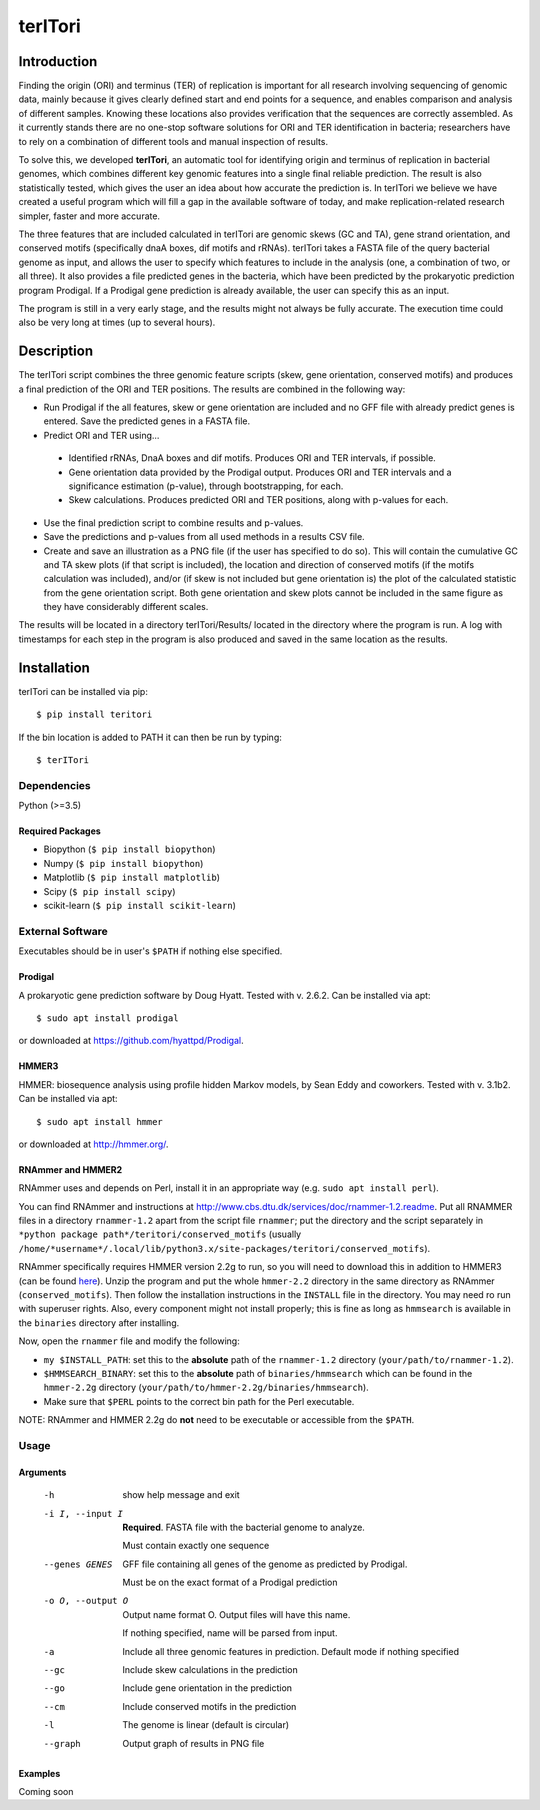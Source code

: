 ============
**terITori**
============

Introduction
------------

Finding the origin (ORI) and terminus (TER) of replication is important for all research involving sequencing of genomic data, mainly because it gives clearly defined start and end points for a sequence, and enables comparison and analysis of different samples. Knowing these locations also provides verification that the sequences are correctly assembled. As it currently stands there are no one-stop software solutions for ORI and TER identification in bacteria; researchers have to rely on a combination of different tools and manual inspection of results.

To solve this, we developed **terITori**, an automatic tool for identifying origin and terminus of replication in bacterial genomes, which combines different key genomic features into a single final reliable prediction. The result is also statistically tested, which gives the user an idea about how accurate the prediction is. In terITori we believe we have created a useful program which will fill a gap in the available software of today, and make replication-related research simpler, faster and more accurate.

The three features that are included calculated in terITori are genomic skews (GC and TA), gene strand orientation, and conserved motifs (specifically dnaA boxes, dif motifs and rRNAs). terITori takes a FASTA file of the query bacterial genome as input, and allows the user to specify which features to include in the analysis (one, a combination of two, or all three). It also provides a file predicted genes in the bacteria, which have been predicted by the prokaryotic prediction program Prodigal. If a Prodigal gene prediction is already available, the user can specify this as an input.

The program is still in a very early stage, and the results might not always be fully accurate. The execution time could also be very long at times (up to several hours).

Description
----------------

The terITori script combines the three genomic feature scripts (skew, gene orientation, conserved motifs) and produces a final prediction of the ORI and TER positions. The results are combined in the following way:

* Run Prodigal if the all features, skew or gene orientation are included and no GFF file with already predict genes is entered. Save the predicted genes in a FASTA file.

* Predict ORI and TER using...

 * Identified rRNAs, DnaA boxes and dif motifs. Produces ORI and TER intervals, if possible.

 * Gene orientation data provided by the Prodigal output. Produces ORI and TER intervals and a significance estimation (p-value), through bootstrapping, for each.

 * Skew calculations. Produces predicted ORI and TER positions, along with p-values for each.

* Use the final prediction script to combine results and p-values.

* Save the predictions and p-values from all used methods in a results CSV file.

* Create and save an illustration as a PNG file (if the user has specified to do so). This will contain the cumulative GC and TA skew plots (if that script is included), the location and direction of conserved motifs (if the motifs calculation was included), and/or (if skew is not included but gene orientation is) the plot of the calculated statistic from the gene orientation script. Both gene orientation and skew plots cannot be included in the same figure as they have considerably different scales.

The results will be located in a directory terITori/Results/ located in the directory where the program is run. A log with timestamps for each step in the program is also produced and saved in the same location as the results.

Installation
------------

terITori can be installed via pip::

    $ pip install teritori

If the bin location is added to PATH it can then be run by typing::

   $ terITori

Dependencies
^^^^^^^^^^^^

Python (>=3.5)

Required Packages
"""""""""""""""""

- Biopython (``$ pip install biopython``)

- Numpy (``$ pip install biopython``)

- Matplotlib (``$ pip install matplotlib``)

- Scipy (``$ pip install scipy``)

- scikit-learn (``$ pip install scikit-learn``)

External Software
^^^^^^^^^^^^^^^^^^^^^

Executables should be in user's ``$PATH`` if nothing else specified.

Prodigal
"""""""""""""""""

A prokaryotic gene prediction software by Doug Hyatt. Tested with v. 2.6.2. Can be installed via apt::

 $ sudo apt install prodigal

or downloaded at `https://github.com/hyattpd/Prodigal <https://github.com/hyattpd/Prodigal>`_.

HMMER3
"""""""""""""""""

HMMER: biosequence analysis using profile hidden Markov models, by Sean Eddy and coworkers. Tested with v. 3.1b2. Can be installed via apt::

 $ sudo apt install hmmer

or downloaded at `http://hmmer.org/ <http://hmmer.org/>`_.

RNAmmer and HMMER2
""""""""""""""""""

RNAmmer uses and depends on Perl, install it in an appropriate way (e.g. ``sudo apt install perl``).

You can find RNAmmer and instructions at `http://www.cbs.dtu.dk/services/doc/rnammer-1.2.readme <http://www.cbs.dtu.dk/services/doc/rnammer-1.2.readme>`_. Put all RNAMMER files in a directory ``rnammer-1.2`` apart from the script file ``rnammer``; put the directory and the script separately in ``*python package path*/teritori/conserved_motifs`` (usually ``/home/*username*/.local/lib/python3.x/site-packages/teritori/conserved_motifs``).

RNAmmer specifically requires HMMER version 2.2g to run, so you will need to download this in addition to HMMER3 (can be found `here <http://eddylab.org/software/hmmer/hmmer-2.2g.tar.gz>`_). Unzip the program and put the whole ``hmmer-2.2`` directory in the same directory as RNAmmer (``conserved_motifs``). Then follow the installation instructions in the ``INSTALL`` file in the directory. You may need ro run with superuser rights. Also, every component might not install properly; this is fine as long as ``hmmsearch`` is available in the ``binaries`` directory after installing.

Now, open the ``rnammer`` file and modify the following:

- ``my $INSTALL_PATH``: set this to the **absolute** path of the ``rnammer-1.2`` directory (``your/path/to/rnammer-1.2``).

- ``$HMMSEARCH_BINARY``: set this to the **absolute** path of ``binaries/hmmsearch`` which can be found in the ``hmmer-2.2g`` directory (``your/path/to/hmmer-2.2g/binaries/hmmsearch``).

- Make sure that ``$PERL`` points to the correct bin path for the Perl executable.

NOTE: RNAmmer and HMMER 2.2g do **not** need to be executable or accessible from the ``$PATH``.

Usage
^^^^^^^^^^^^^^^^^^^^^

Arguments
"""""""""""""""""

 -h                          show help message and exit
 -i I, --input I             **Required**. FASTA file with the bacterial genome to analyze.

                             Must contain exactly one sequence
 --genes GENES               GFF file containing all genes of the genome as predicted by Prodigal.

                             Must be on the exact format of a Prodigal prediction
 -o O, --output O            Output name format O. Output files will have this name.

                             If nothing specified, name will be parsed from input.
 -a                          Include all three genomic features in prediction.
                             Default mode if nothing specified
 --gc                        Include skew calculations in the prediction
 --go                        Include gene orientation in the prediction
 --cm                        Include conserved motifs in the prediction
 -l                          The genome is linear (default is circular)
 --graph                     Output graph of results in PNG file

Examples
"""""""""""""""""
Coming soon